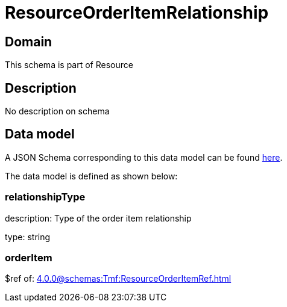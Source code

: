 = ResourceOrderItemRelationship

[#domain]
== Domain

This schema is part of Resource

[#description]
== Description

No description on schema


[#data_model]
== Data model

A JSON Schema corresponding to this data model can be found https://tmforum.org[here].

The data model is defined as shown below:


=== relationshipType
description: Type of the order item relationship

type: string


=== orderItem
$ref of: xref:4.0.0@schemas:Tmf:ResourceOrderItemRef.adoc[]

